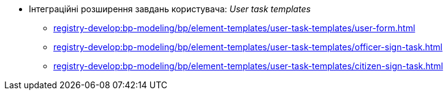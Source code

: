 ***** Інтеграційні розширення завдань користувача: _User task templates_
****** xref:registry-develop:bp-modeling/bp/element-templates/user-task-templates/user-form.adoc[]
****** xref:registry-develop:bp-modeling/bp/element-templates/user-task-templates/officer-sign-task.adoc[]
****** xref:registry-develop:bp-modeling/bp/element-templates/user-task-templates/citizen-sign-task.adoc[]